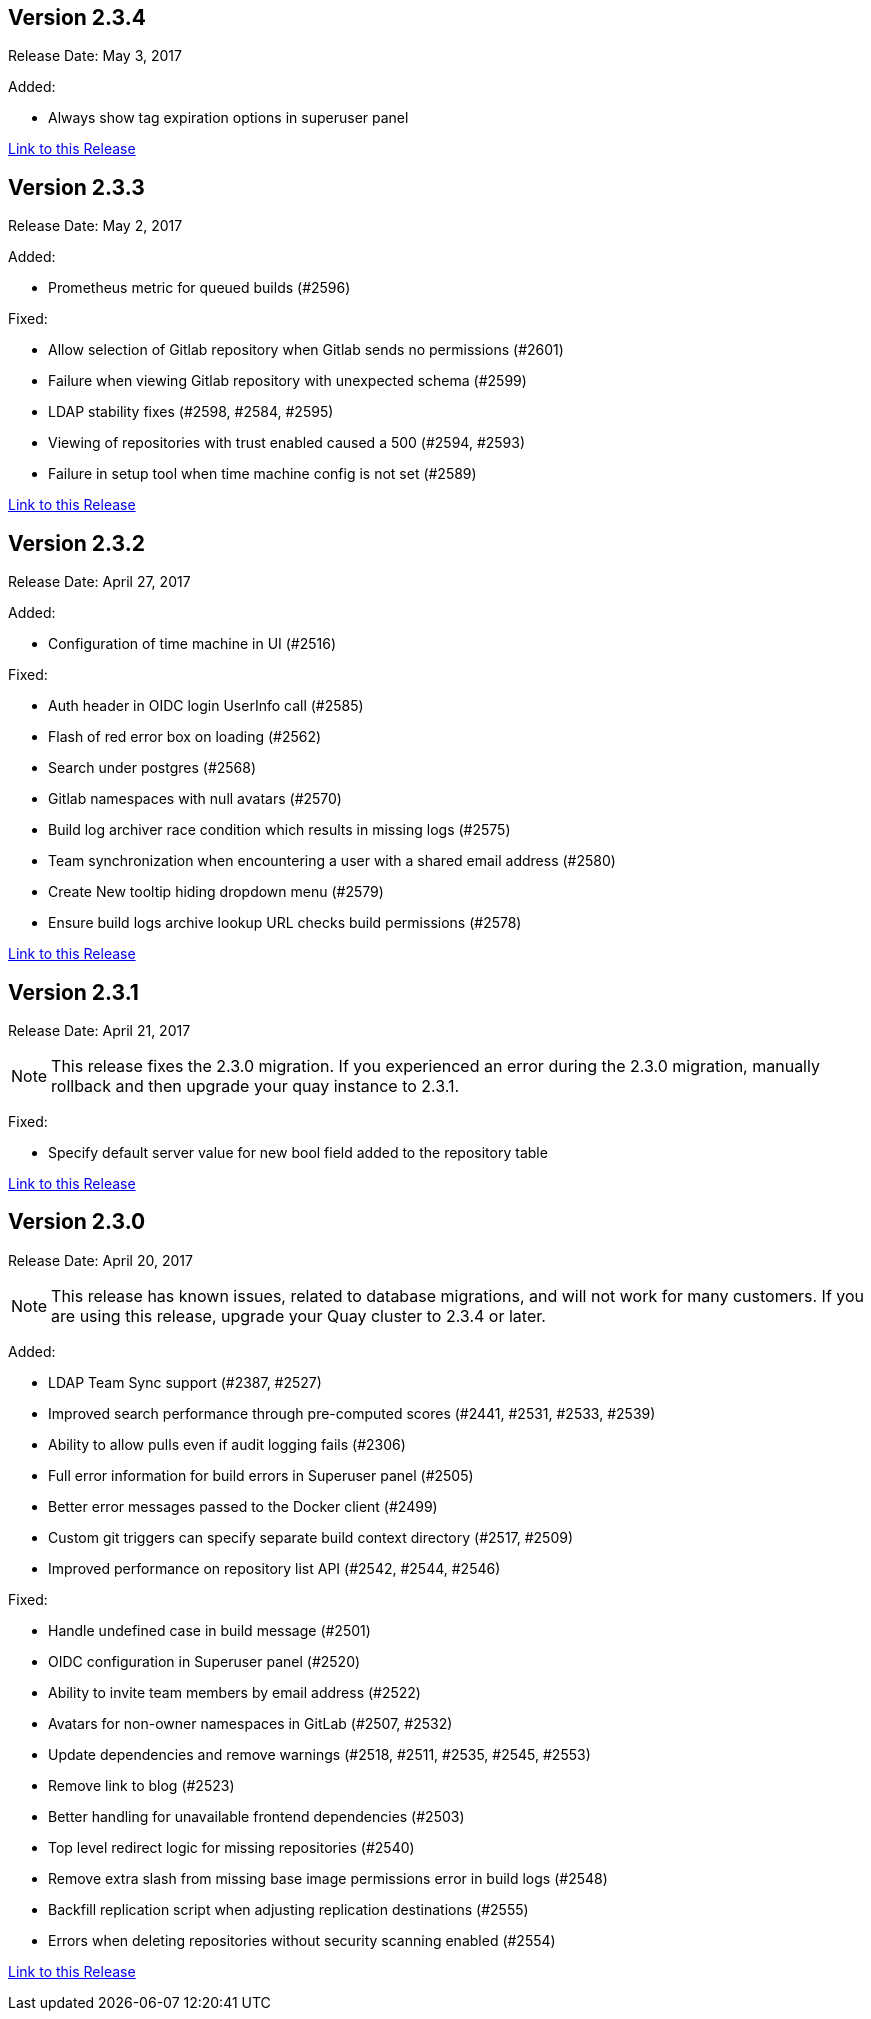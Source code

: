 [[rn-2-304]]
== Version 2.3.4
Release Date: May 3, 2017

Added:

* Always show tag expiration options in superuser panel

link:https://access.redhat.com/documentation/en-us/red_hat_quay/2.9/html-single/release_notes#rn-2-304[Link to this Release]

[[rn-2-303]]
== Version 2.3.3

Release Date: May 2, 2017

Added:

* Prometheus metric for queued builds (#2596)

Fixed:

* Allow selection of Gitlab repository when Gitlab sends no permissions (#2601)
* Failure when viewing Gitlab repository with unexpected schema (#2599)
* LDAP stability fixes (#2598, #2584, #2595)
* Viewing of repositories with trust enabled caused a 500 (#2594, #2593)
* Failure in setup tool when time machine config is not set (#2589)

link:https://access.redhat.com/documentation/en-us/red_hat_quay/2.9/html-single/release_notes#rn-2-303[Link to this Release]

[[rn-2-302]]
== Version 2.3.2

Release Date: April 27, 2017

Added:

* Configuration of time machine in UI (#2516)

Fixed:

* Auth header in OIDC login UserInfo call (#2585)
* Flash of red error box on loading (#2562)
* Search under postgres (#2568)
* Gitlab namespaces with null avatars (#2570)
* Build log archiver race condition which results in missing logs (#2575)
* Team synchronization when encountering a user with a shared email address (#2580)
* Create New tooltip hiding dropdown menu (#2579)
* Ensure build logs archive lookup URL checks build permissions (#2578)

link:https://access.redhat.com/documentation/en-us/red_hat_quay/2.9/html-single/release_notes#rn-2-302[Link to this Release]

[[rn-2-301]]
== Version 2.3.1

Release Date: April 21, 2017

[NOTE]
====
This release fixes the 2.3.0 migration. If you experienced an error during the 2.3.0 migration, manually rollback and then upgrade your quay instance to 2.3.1.
====

Fixed:

* Specify default server value for new bool field added to the repository table

link:https://access.redhat.com/documentation/en-us/red_hat_quay/2.9/html-single/release_notes#rn-2-301[Link to this Release]

[[rn-2-300]]
== Version 2.3.0

Release Date: April 20, 2017

[NOTE]
====
This release has known issues, related to database migrations, and will not work for many customers. If you are using this release, upgrade your Quay cluster to 2.3.4 or later.
====

Added:

* LDAP Team Sync support (#2387, #2527)
* Improved search performance through pre-computed scores (#2441, #2531, #2533, #2539)
* Ability to allow pulls even if audit logging fails (#2306)
* Full error information for build errors in Superuser panel (#2505)
* Better error messages passed to the Docker client (#2499)
* Custom git triggers can specify separate build context directory (#2517, #2509)
* Improved performance on repository list API (#2542, #2544, #2546)

Fixed:

* Handle undefined case in build message (#2501)
* OIDC configuration in Superuser panel (#2520)
* Ability to invite team members by email address (#2522)
* Avatars for non-owner namespaces in GitLab (#2507, #2532)
* Update dependencies and remove warnings (#2518, #2511, #2535, #2545, #2553)
* Remove link to blog (#2523)
* Better handling for unavailable frontend dependencies (#2503)
* Top level redirect logic for missing repositories (#2540)
* Remove extra slash from missing base image permissions error in build logs (#2548)
* Backfill replication script when adjusting replication destinations (#2555)
* Errors when deleting repositories without security scanning enabled (#2554)

link:https://access.redhat.com/documentation/en-us/red_hat_quay/2.9/html-single/release_notes#rn-2-300[Link to this Release]
